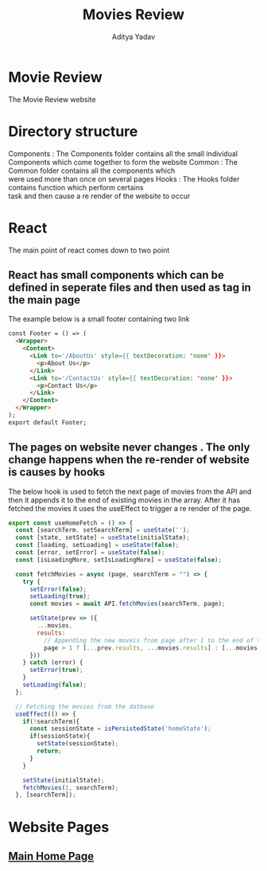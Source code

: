 #+TITLE: Movies Review
#+AUTHOR: Aditya Yadav

* Movie Review
#+ATTR_HTML: :width 1000px
[[file:Readme-images/main-page.png]]

The Movie Review website
* Directory structure
#+ATTR_HTML: :class test :style float:left;
[[file:Readme-images/Src-Structure.png]]

Components : The Components folder contains all the small individual \\
             Components which come together to form the website
Common : The Common folder contains all the components which \\
         were used more than once on several pages
Hooks : The Hooks folder contains function which perform certains \\
        task and then cause a re render of the website to occur

* React
The main point of react comes down to two point
** React has small components which can be defined in seperate files and then used as tag in the main page
The example below is a small footer containing two link
#+ATTR_HTML: :width 1000px
[[file:Readme-images/Common/footer-presentation.png]]

#+begin_src html
const Footer = () => (
  <Wrapper>
    <Content>
      <Link to='/AboutUs' style={{ textDecoration: 'none' }}>
        <p>About Us</p>
      </Link>
      <Link to='/ContactUs' style={{ textDecoration: 'none' }}>
        <p>Contact Us</p>
      </Link>
    </Content>
  </Wrapper>
);
export default Footer;
#+end_src
** The pages on website never changes . The only change happens when the re-render of website is causes by hooks
The below hook is used to fetch the next page of movies from the API and then it appends it to the end of existing
movies in the array. After it has fetched the movies it uses the useEffect to trigger a re render of the page.
#+begin_src js
export const useHomeFetch = () => {
  const [searchTerm, setSearchTerm] = useState('');
  const [state, setState] = useState(initialState);
  const [loading, setLoading] = useState(false);
  const [error, setError] = useState(false);
  const [isLoadingMore, setIsLoadingMore] = useState(false);

  const fetchMovies = async (page, searchTerm = "") => {
    try {
      setError(false);
      setLoading(true);
      const movies = await API.fetchMovies(searchTerm, page);

      setState(prev => ({
        ...movies,
        results:
          // Appending the new moveis from page after 1 to the end of the array
          page > 1 ? [...prev.results, ...movies.results] : [...movies.results]
      }))
    } catch (error) {
      setError(true);
    }
    setLoading(false);
  };

  // Fetching the movies from the datbase
  useEffect(() => {
    if(!searchTerm){
      const sessionState = isPersistedState('homeState');
      if(sessionState){
        setState(sessionState);
        return;
      }
    }

    setState(initialState);
    fetchMovies(1, searchTerm);
  }, [searchTerm]);
#+end_src

* Website Pages
** [[file:src/components/Home/Home_README.org][Main Home Page]]
